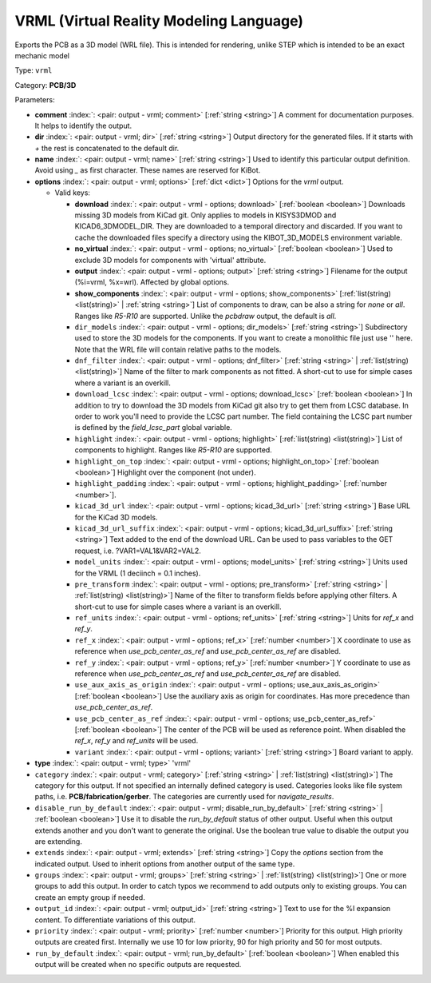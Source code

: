 .. Automatically generated by KiBot, please don't edit this file

.. index::
   pair: VRML (Virtual Reality Modeling Language); vrml

VRML (Virtual Reality Modeling Language)
~~~~~~~~~~~~~~~~~~~~~~~~~~~~~~~~~~~~~~~~

Exports the PCB as a 3D model (WRL file).
This is intended for rendering, unlike STEP which is intended to be
an exact mechanic model

Type: ``vrml``

Category: **PCB/3D**

Parameters:

-  **comment** :index:`: <pair: output - vrml; comment>` [:ref:`string <string>`] A comment for documentation purposes. It helps to identify the output.
-  **dir** :index:`: <pair: output - vrml; dir>` [:ref:`string <string>`] Output directory for the generated files.
   If it starts with `+` the rest is concatenated to the default dir.
-  **name** :index:`: <pair: output - vrml; name>` [:ref:`string <string>`] Used to identify this particular output definition.
   Avoid using `_` as first character. These names are reserved for KiBot.
-  **options** :index:`: <pair: output - vrml; options>` [:ref:`dict <dict>`] Options for the `vrml` output.

   -  Valid keys:

      -  **download** :index:`: <pair: output - vrml - options; download>` [:ref:`boolean <boolean>`] Downloads missing 3D models from KiCad git.
         Only applies to models in KISYS3DMOD and KICAD6_3DMODEL_DIR.
         They are downloaded to a temporal directory and discarded.
         If you want to cache the downloaded files specify a directory using the
         KIBOT_3D_MODELS environment variable.
      -  **no_virtual** :index:`: <pair: output - vrml - options; no_virtual>` [:ref:`boolean <boolean>`] Used to exclude 3D models for components with 'virtual' attribute.
      -  **output** :index:`: <pair: output - vrml - options; output>` [:ref:`string <string>`] Filename for the output (%i=vrml, %x=wrl). Affected by global options.
      -  **show_components** :index:`: <pair: output - vrml - options; show_components>` [:ref:`list(string) <list(string)>` | :ref:`string <string>`] List of components to draw, can be also a string for `none` or `all`.
         Ranges like *R5-R10* are supported.
         Unlike the `pcbdraw` output, the default is `all`.

      -  ``dir_models`` :index:`: <pair: output - vrml - options; dir_models>` [:ref:`string <string>`] Subdirectory used to store the 3D models for the components.
         If you want to create a monolithic file just use '' here.
         Note that the WRL file will contain relative paths to the models.
      -  ``dnf_filter`` :index:`: <pair: output - vrml - options; dnf_filter>` [:ref:`string <string>` | :ref:`list(string) <list(string)>`] Name of the filter to mark components as not fitted.
         A short-cut to use for simple cases where a variant is an overkill.

      -  ``download_lcsc`` :index:`: <pair: output - vrml - options; download_lcsc>` [:ref:`boolean <boolean>`] In addition to try to download the 3D models from KiCad git also try to get
         them from LCSC database. In order to work you'll need to provide the LCSC
         part number. The field containing the LCSC part number is defined by the
         `field_lcsc_part` global variable.
      -  ``highlight`` :index:`: <pair: output - vrml - options; highlight>` [:ref:`list(string) <list(string)>`] List of components to highlight. Ranges like *R5-R10* are supported.

      -  ``highlight_on_top`` :index:`: <pair: output - vrml - options; highlight_on_top>` [:ref:`boolean <boolean>`] Highlight over the component (not under).
      -  ``highlight_padding`` :index:`: <pair: output - vrml - options; highlight_padding>` [:ref:`number <number>`].
      -  ``kicad_3d_url`` :index:`: <pair: output - vrml - options; kicad_3d_url>` [:ref:`string <string>`] Base URL for the KiCad 3D models.
      -  ``kicad_3d_url_suffix`` :index:`: <pair: output - vrml - options; kicad_3d_url_suffix>` [:ref:`string <string>`] Text added to the end of the download URL.
         Can be used to pass variables to the GET request, i.e. ?VAR1=VAL1&VAR2=VAL2.
      -  ``model_units`` :index:`: <pair: output - vrml - options; model_units>` [:ref:`string <string>`] Units used for the VRML (1 deciinch = 0.1 inches).
      -  ``pre_transform`` :index:`: <pair: output - vrml - options; pre_transform>` [:ref:`string <string>` | :ref:`list(string) <list(string)>`] Name of the filter to transform fields before applying other filters.
         A short-cut to use for simple cases where a variant is an overkill.

      -  ``ref_units`` :index:`: <pair: output - vrml - options; ref_units>` [:ref:`string <string>`] Units for `ref_x` and `ref_y`.
      -  ``ref_x`` :index:`: <pair: output - vrml - options; ref_x>` [:ref:`number <number>`] X coordinate to use as reference when `use_pcb_center_as_ref` and `use_pcb_center_as_ref` are disabled.
      -  ``ref_y`` :index:`: <pair: output - vrml - options; ref_y>` [:ref:`number <number>`] Y coordinate to use as reference when `use_pcb_center_as_ref` and `use_pcb_center_as_ref` are disabled.
      -  ``use_aux_axis_as_origin`` :index:`: <pair: output - vrml - options; use_aux_axis_as_origin>` [:ref:`boolean <boolean>`] Use the auxiliary axis as origin for coordinates.
         Has more precedence than `use_pcb_center_as_ref`.
      -  ``use_pcb_center_as_ref`` :index:`: <pair: output - vrml - options; use_pcb_center_as_ref>` [:ref:`boolean <boolean>`] The center of the PCB will be used as reference point.
         When disabled the `ref_x`, `ref_y` and `ref_units` will be used.
      -  ``variant`` :index:`: <pair: output - vrml - options; variant>` [:ref:`string <string>`] Board variant to apply.

-  **type** :index:`: <pair: output - vrml; type>` 'vrml'
-  ``category`` :index:`: <pair: output - vrml; category>` [:ref:`string <string>` | :ref:`list(string) <list(string)>`] The category for this output. If not specified an internally defined category is used.
   Categories looks like file system paths, i.e. **PCB/fabrication/gerber**.
   The categories are currently used for `navigate_results`.

-  ``disable_run_by_default`` :index:`: <pair: output - vrml; disable_run_by_default>` [:ref:`string <string>` | :ref:`boolean <boolean>`] Use it to disable the `run_by_default` status of other output.
   Useful when this output extends another and you don't want to generate the original.
   Use the boolean true value to disable the output you are extending.
-  ``extends`` :index:`: <pair: output - vrml; extends>` [:ref:`string <string>`] Copy the `options` section from the indicated output.
   Used to inherit options from another output of the same type.
-  ``groups`` :index:`: <pair: output - vrml; groups>` [:ref:`string <string>` | :ref:`list(string) <list(string)>`] One or more groups to add this output. In order to catch typos
   we recommend to add outputs only to existing groups. You can create an empty group if
   needed.

-  ``output_id`` :index:`: <pair: output - vrml; output_id>` [:ref:`string <string>`] Text to use for the %I expansion content. To differentiate variations of this output.
-  ``priority`` :index:`: <pair: output - vrml; priority>` [:ref:`number <number>`] Priority for this output. High priority outputs are created first.
   Internally we use 10 for low priority, 90 for high priority and 50 for most outputs.
-  ``run_by_default`` :index:`: <pair: output - vrml; run_by_default>` [:ref:`boolean <boolean>`] When enabled this output will be created when no specific outputs are requested.

